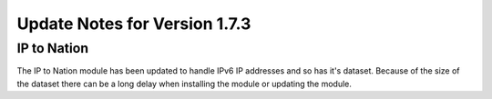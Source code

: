 Update Notes for Version 1.7.3
==============================

IP to Nation
------------

The IP to Nation module has been updated to handle IPv6 IP addresses and
so has it's dataset. Because of the size of the dataset there can be a
long delay when installing the module or updating the module.
